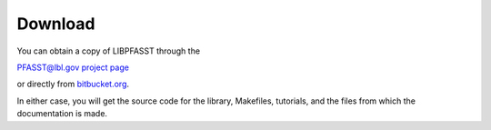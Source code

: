 Download
========

You can obtain a copy of LIBPFASST through the

`PFASST@lbl.gov project page`_

or directly from `bitbucket.org`_.

In either case, you will get the source code for the library, Makefiles, tutorials, and the files from which the documentation is made.







.. _`PFASST@lbl.gov project page`: https://pfasst.lbl.gov
.. _`bitbucket.org`: https://bitbucket.org/berkeleylab/libpfasst/src/master/



